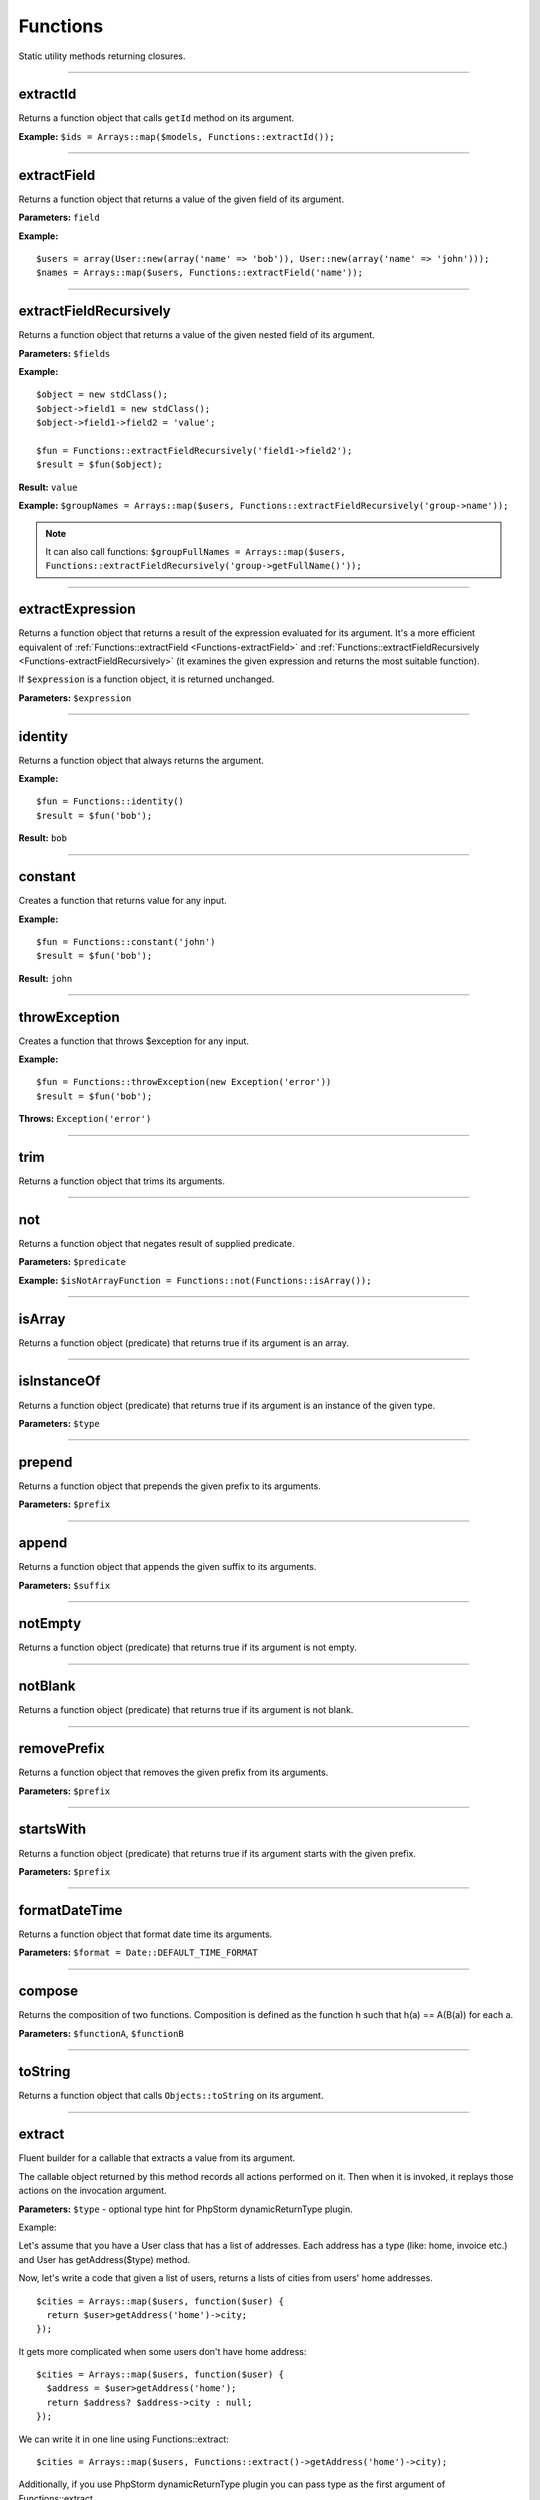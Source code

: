 Functions
=========

Static utility methods returning closures.

----

extractId
~~~~~~~~~
Returns a function object that calls ``getId`` method on its argument.

**Example:**
``$ids = Arrays::map($models, Functions::extractId());``

----

.. _Functions-extractField:

extractField
~~~~~~~~~~~~
Returns a function object that returns a value of the given field of its argument.

**Parameters:** ``field``

**Example:**
::

  $users = array(User::new(array('name' => 'bob')), User::new(array('name' => 'john')));
  $names = Arrays::map($users, Functions::extractField('name'));

----

.. _Functions-extractFieldRecursively:

extractFieldRecursively
~~~~~~~~~~~~~~~~~~~~~~~
Returns a function object that returns a value of the given nested field of its argument.

**Parameters:** ``$fields``

**Example:**
::

  $object = new stdClass();
  $object->field1 = new stdClass();
  $object->field1->field2 = 'value';

  $fun = Functions::extractFieldRecursively('field1->field2');
  $result = $fun($object);

**Result:** ``value``

**Example:**
``$groupNames = Arrays::map($users, Functions::extractFieldRecursively('group->name'));``

.. note::

  It can also call functions:
  ``$groupFullNames = Arrays::map($users, Functions::extractFieldRecursively('group->getFullName()'));``

----

extractExpression
~~~~~~~~~~~~~~~~~
Returns a function object that returns a result of the expression evaluated for its argument.
It's a more efficient equivalent of :ref:`Functions::extractField <Functions-extractField>` and :ref:`Functions::extractFieldRecursively <Functions-extractFieldRecursively>` (it examines the given expression and returns the most suitable function).

If ``$expression`` is a function object, it is returned unchanged.

**Parameters:** ``$expression``

----

identity
~~~~~~~~
Returns a function object that always returns the argument.

**Example:**
::

  $fun = Functions::identity()
  $result = $fun('bob');

**Result:** ``bob``

----

constant
~~~~~~~~
Creates a function that returns value for any input.

**Example:**
::

  $fun = Functions::constant('john')
  $result = $fun('bob');

**Result:** ``john``

----

throwException
~~~~~~~~~~~~~~
Creates a function that throws $exception for any input.

**Example:**
::

  $fun = Functions::throwException(new Exception('error'))
  $result = $fun('bob');

**Throws:** ``Exception('error')``

----

trim
~~~~
Returns a function object that trims its arguments.

----

not
~~~
Returns a function object that negates result of supplied predicate.

**Parameters:** ``$predicate``

**Example:**
``$isNotArrayFunction = Functions::not(Functions::isArray());``

----

isArray
~~~~~~~
Returns a function object (predicate) that returns true if its argument is an array.

----

isInstanceOf
~~~~~~~~~~~~
Returns a function object (predicate) that returns true if its argument is an instance of the given type.

**Parameters:** ``$type``

----

prepend
~~~~~~~
Returns a function object that prepends the given prefix to its arguments.

**Parameters:** ``$prefix``

----

append
~~~~~~
Returns a function object that appends the given suffix to its arguments.

**Parameters:** ``$suffix``

----

notEmpty
~~~~~~~~
Returns a function object (predicate) that returns true if its argument is not empty.

----

notBlank
~~~~~~~~
Returns a function object (predicate) that returns true if its argument is not blank.

----

removePrefix
~~~~~~~~~~~~
Returns a function object that removes the given prefix from its arguments.

**Parameters:** ``$prefix``

----

startsWith
~~~~~~~~~~
Returns a function object (predicate) that returns true if its argument starts with the given prefix.

**Parameters:** ``$prefix``

----

formatDateTime
~~~~~~~~~~~~~~
Returns a function object that format date time its arguments.

**Parameters:** ``$format = Date::DEFAULT_TIME_FORMAT``

----

compose
~~~~~~~
Returns the composition of two functions.
Composition is defined as the function h such that h(a) == A(B(a)) for each a.

**Parameters:** ``$functionA``, ``$functionB``

----

toString
~~~~~~~~
Returns a function object that calls ``Objects::toString`` on its argument.

----

.. _functions-extract:

extract
~~~~~~~
Fluent builder for a callable that extracts a value from its argument.

The callable object returned by this method records all actions performed on it.
Then when it is invoked, it replays those actions on the invocation argument.

**Parameters:** ``$type`` - optional type hint for PhpStorm dynamicReturnType plugin.

Example:

Let's assume that you have a User class that has a list of addresses. Each address has a type (like: home, invoice etc.) and User has getAddress($type) method.

Now, let's write a code that given a list of users, returns a lists of cities from users' home addresses.
::

  $cities = Arrays::map($users, function($user) {
    return $user>getAddress('home')->city;
  });

It gets more complicated when some users don't have home address:
::

  $cities = Arrays::map($users, function($user) {
    $address = $user>getAddress('home');
    return $address? $address->city : null;
  });

We can write it in one line using Functions::extract:

::

  $cities = Arrays::map($users, Functions::extract()->getAddress('home')->city);

Additionally, if you use PhpStorm dynamicReturnType plugin you can pass type as the first argument of Functions::extract.

::

  Arrays::map($users, Functions::extract('User')->getAddress('home')->city);

::

  $cities = Arrays::map($users, Functions::extract('User')->...
  //ctrl+space will show you all methods/properties of the User class


Extractor can also extract array values:

::

  Arrays::map($users, Functions::extract('User')->addresses['home']);

----

surroundWith
~~~~~~~~~~~~
Returns a function object that surround with given character its arguments.

**Parameters:** ``$character``

----

equals
~~~~~~
**Parameters:** ``$object``

----

notEquals
~~~~~~~~~
**Parameters:** ``$object``
